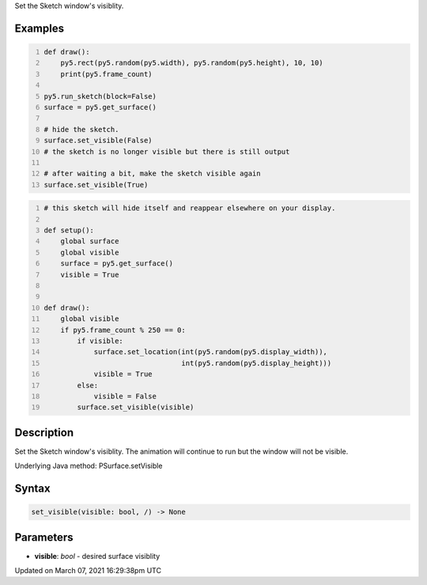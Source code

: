 .. title: set_visible()
.. slug: py5surface_set_visible
.. date: 2021-03-07 16:29:38 UTC+00:00
.. tags:
.. category:
.. link:
.. description: py5 set_visible() documentation
.. type: text

Set the Sketch window's visiblity.

Examples
========

.. raw:: html

    <div class="example-table">

.. raw:: html

    <div class="example-row"><div class="example-cell-image">

.. raw:: html

    </div><div class="example-cell-code">

.. code:: python
    :number-lines:

    def draw():
        py5.rect(py5.random(py5.width), py5.random(py5.height), 10, 10)
        print(py5.frame_count)

    py5.run_sketch(block=False)
    surface = py5.get_surface()

    # hide the sketch.
    surface.set_visible(False)
    # the sketch is no longer visible but there is still output

    # after waiting a bit, make the sketch visible again
    surface.set_visible(True)

.. raw:: html

    </div></div>

.. raw:: html

    <div class="example-row"><div class="example-cell-image">

.. raw:: html

    </div><div class="example-cell-code">

.. code:: python
    :number-lines:

    # this sketch will hide itself and reappear elsewhere on your display.

    def setup():
        global surface
        global visible
        surface = py5.get_surface()
        visible = True


    def draw():
        global visible
        if py5.frame_count % 250 == 0:
            if visible:
                surface.set_location(int(py5.random(py5.display_width)),
                                     int(py5.random(py5.display_height)))
                visible = True
            else:
                visible = False
            surface.set_visible(visible)

.. raw:: html

    </div></div>

.. raw:: html

    </div>

Description
===========

Set the Sketch window's visiblity. The animation will continue to run but the window will not be visible.

Underlying Java method: PSurface.setVisible

Syntax
======

.. code:: python

    set_visible(visible: bool, /) -> None

Parameters
==========

* **visible**: `bool` - desired surface visiblity


Updated on March 07, 2021 16:29:38pm UTC

